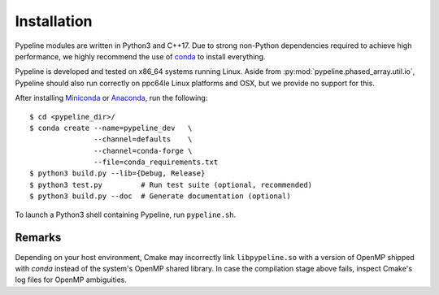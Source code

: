 .. ############################################################################
.. install.rst
.. ===========
.. Author : Sepand KASHANI [sep@zurich.ibm.com]
.. ############################################################################


Installation
============

Pypeline modules are written in Python3 and C++17.
Due to strong non-Python dependencies required to achieve high performance, we highly recommend the use of `conda <https://conda.io/docs/>`_ to install everything.

Pypeline is developed and tested on x86_64 systems running Linux.
Aside from :py:mod:`pypeline.phased_array.util.io`, Pypeline should also run correctly on ppc64le Linux platforms and OSX, but we provide no support for this.

After installing `Miniconda <https://conda.io/miniconda.html>`_ or `Anaconda <https://www.anaconda.com/download/#linux>`_, run the following::

    $ cd <pypeline_dir>/
    $ conda create --name=pypeline_dev   \
                   --channel=defaults    \
                   --channel=conda-forge \
                   --file=conda_requirements.txt
    $ python3 build.py --lib={Debug, Release}
    $ python3 test.py         # Run test suite (optional, recommended)
    $ python3 build.py --doc  # Generate documentation (optional)


To launch a Python3 shell containing Pypeline, run ``pypeline.sh``.


Remarks
-------

Depending on your host environment, Cmake may incorrectly link ``libpypeline.so`` with a version of OpenMP shipped with `conda` instead of the system's OpenMP shared library.
In case the compilation stage above fails, inspect Cmake's log files for OpenMP ambiguities.
